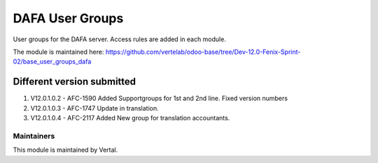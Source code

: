 ================
DAFA User Groups
================

User groups for the DAFA server. Access rules are added in each module.

The module is maintained here: https://github.com/vertelab/odoo-base/tree/Dev-12.0-Fenix-Sprint-02/base_user_groups_dafa

Different version submitted
===========================
1. V12.0.1.0.2 - AFC-1590 Added Supportgroups for 1st and 2nd line. Fixed version numbers
2. V12.0.1.0.3 - AFC-1747 Update in translation.
3. V12.0.1.0.4 - AFC-2117 Added New group for translation accountants.


Maintainers
~~~~~~~~~~~

This module is maintained by Vertal.